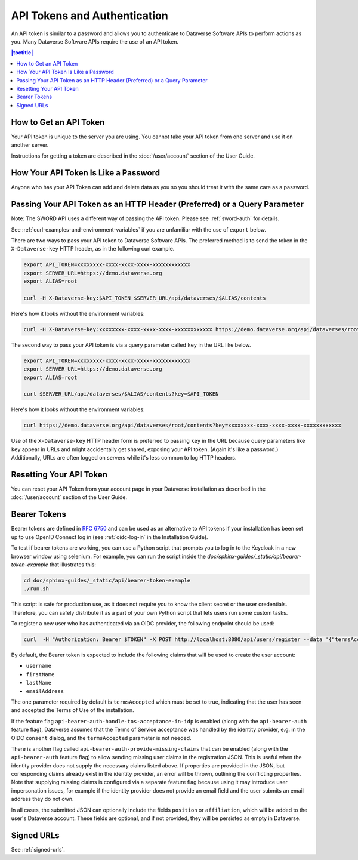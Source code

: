 API Tokens and Authentication 
=============================

An API token is similar to a password and allows you to authenticate to Dataverse Software APIs to perform actions as you. Many Dataverse Software APIs require the use of an API token.

.. contents:: |toctitle|
    :local:

How to Get an API Token
-----------------------

Your API token is unique to the server you are using. You cannot take your API token from one server and use it on another server.

Instructions for getting a token are described in the :doc:`/user/account` section of the User Guide.

How Your API Token Is Like a Password
-------------------------------------

Anyone who has your API Token can add and delete data as you so you should treat it with the same care as a password.

Passing Your API Token as an HTTP Header (Preferred) or a Query Parameter
-------------------------------------------------------------------------

Note: The SWORD API uses a different way of passing the API token. Please see :ref:`sword-auth` for details.

See :ref:`curl-examples-and-environment-variables` if you are unfamiliar with the use of ``export`` below.

There are two ways to pass your API token to Dataverse Software APIs. The preferred method is to send the token in the ``X-Dataverse-key`` HTTP header, as in the following curl example.

.. code-block:: bash

  export API_TOKEN=xxxxxxxx-xxxx-xxxx-xxxx-xxxxxxxxxxxx
  export SERVER_URL=https://demo.dataverse.org
  export ALIAS=root

  curl -H X-Dataverse-key:$API_TOKEN $SERVER_URL/api/dataverses/$ALIAS/contents

Here's how it looks without the environment variables:

.. code-block:: bash

  curl -H X-Dataverse-key:xxxxxxxx-xxxx-xxxx-xxxx-xxxxxxxxxxxx https://demo.dataverse.org/api/dataverses/root/contents

The second way to pass your API token is via a query parameter called ``key`` in the URL like below.

.. code-block:: bash

  export API_TOKEN=xxxxxxxx-xxxx-xxxx-xxxx-xxxxxxxxxxxx
  export SERVER_URL=https://demo.dataverse.org
  export ALIAS=root

  curl $SERVER_URL/api/dataverses/$ALIAS/contents?key=$API_TOKEN

Here's how it looks without the environment variables:

.. code-block:: bash

  curl https://demo.dataverse.org/api/dataverses/root/contents?key=xxxxxxxx-xxxx-xxxx-xxxx-xxxxxxxxxxxx

Use of the ``X-Dataverse-key`` HTTP header form is preferred to passing ``key`` in the URL because query parameters like ``key`` appear in URLs and might accidentally get shared, exposing your API token. (Again it's like a password.) Additionally, URLs are often logged on servers while it's less common to log HTTP headers.

Resetting Your API Token
------------------------

You can reset your API Token from your account page in your Dataverse installation as described in the :doc:`/user/account` section of the User Guide.

.. _bearer-tokens:

Bearer Tokens
-------------

Bearer tokens are defined in `RFC 6750`_ and can be used as an alternative to API tokens if your installation has been set up to use OpenID Connect log in (see :ref:`oidc-log-in` in the Installation Guide).

.. _RFC 6750: https://tools.ietf.org/html/rfc6750

To test if bearer tokens are working, you can use a Python script that prompts you to log in to the Keycloak in a new browser window using selenium. For example, you can run the script inside the `doc/sphinx-guides/_static/api/bearer-token-example` that illustrates this:

.. code-block:: bash

    cd doc/sphinx-guides/_static/api/bearer-token-example
    ./run.sh

This script is safe for production use, as it does not require you to know the client secret or the user credentials. Therefore, you can safely distribute it as a part of your own Python script that lets users run some custom tasks.

To register a new user who has authenticated via an OIDC provider, the following endpoint should be used:

.. code-block:: bash

  curl  -H "Authorization: Bearer $TOKEN" -X POST http://localhost:8080/api/users/register --data '{"termsAccepted":true}'

By default, the Bearer token is expected to include the following claims that will be used to create the user account:

- ``username``
- ``firstName``
- ``lastName``
- ``emailAddress``

The one parameter required by default is ``termsAccepted`` which must be set to true, indicating that the user has seen and accepted the Terms of Use of the installation. 

If the feature flag ``api-bearer-auth-handle-tos-acceptance-in-idp`` is enabled (along with the ``api-bearer-auth`` feature flag), Dataverse assumes that the Terms of Service acceptance was handled by the identity provider, e.g. in the OIDC ``consent`` dialog, and the ``termsAccepted`` parameter is not needed.

There is another flag called ``api-bearer-auth-provide-missing-claims`` that can be enabled (along with the ``api-bearer-auth`` feature flag) to allow sending missing user claims in the registration JSON. This is useful when the identity provider does not supply the necessary claims listed above. If properties are provided in the JSON, but corresponding claims already exist in the identity provider, an error will be thrown, outlining the conflicting properties. Note that supplying missing claims is configured via a separate feature flag because using it may introduce user impersonation issues, for example if the identity provider does not provide an email field and the user submits an email address they do not own.

In all cases, the submitted JSON can optionally include the fields ``position`` or ``affiliation``, which will be added to the user's Dataverse account. These fields are optional, and if not provided, they will be persisted as empty in Dataverse.

Signed URLs
-----------

See :ref:`signed-urls`.
